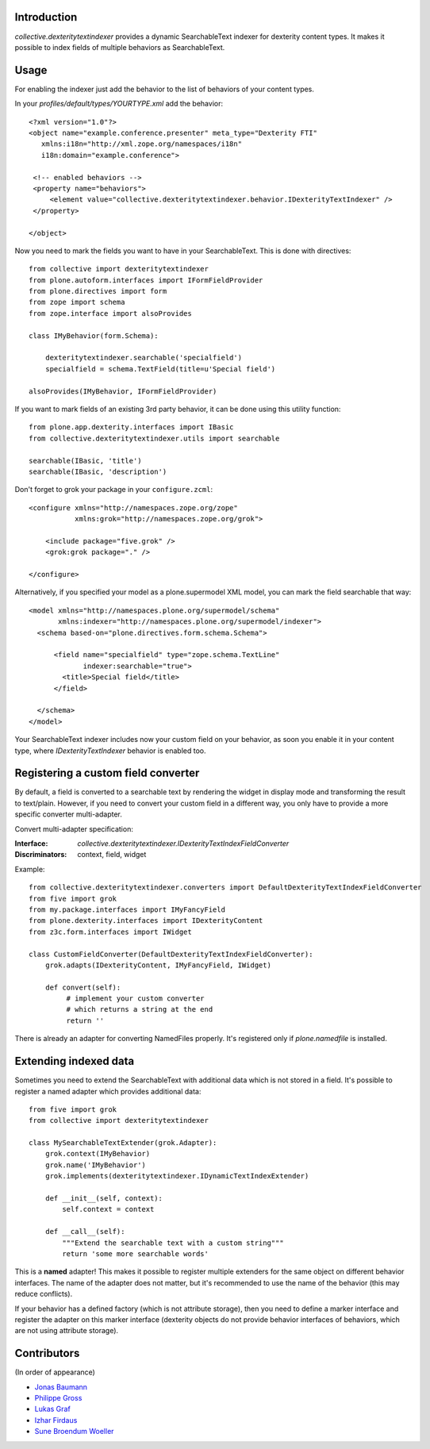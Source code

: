 Introduction
============

`collective.dexteritytextindexer` provides a dynamic SearchableText indexer for
dexterity content types. It makes it possible to index fields of multiple
behaviors as SearchableText.


Usage
=====

For enabling the indexer just add the behavior to the list of behaviors of your
content types.

In your *profiles/default/types/YOURTYPE.xml* add the behavior::

    <?xml version="1.0"?>
    <object name="example.conference.presenter" meta_type="Dexterity FTI"
       xmlns:i18n="http://xml.zope.org/namespaces/i18n"
       i18n:domain="example.conference">

     <!-- enabled behaviors -->
     <property name="behaviors">
         <element value="collective.dexteritytextindexer.behavior.IDexterityTextIndexer" />
     </property>

    </object>


Now you need to mark the fields you want to have in your SearchableText. This
is done with directives::

    from collective import dexteritytextindexer
    from plone.autoform.interfaces import IFormFieldProvider
    from plone.directives import form
    from zope import schema
    from zope.interface import alsoProvides

    class IMyBehavior(form.Schema):

        dexteritytextindexer.searchable('specialfield')
        specialfield = schema.TextField(title=u'Special field')

    alsoProvides(IMyBehavior, IFormFieldProvider)

If you want to mark fields of an existing 3rd party behavior, it can be
done using this utility function::

    from plone.app.dexterity.interfaces import IBasic
    from collective.dexteritytextindexer.utils import searchable

    searchable(IBasic, 'title')
    searchable(IBasic, 'description')


Don't forget to grok your package in your ``configure.zcml``::

    <configure xmlns="http://namespaces.zope.org/zope"
               xmlns:grok="http://namespaces.zope.org/grok">

        <include package="five.grok" />
        <grok:grok package="." />

    </configure>


Alternatively, if you specified your model as a plone.supermodel XML model,
you can mark the field searchable that way::

    <model xmlns="http://namespaces.plone.org/supermodel/schema"
           xmlns:indexer="http://namespaces.plone.org/supermodel/indexer">
      <schema based-on="plone.directives.form.schema.Schema">

          <field name="specialfield" type="zope.schema.TextLine"
                 indexer:searchable="true">
            <title>Special field</title>
          </field>

      </schema>
    </model>


Your SearchableText indexer includes now your custom field on your behavior, as
soon you enable it in your content type, where `IDexterityTextIndexer` behavior
is enabled too.


Registering a custom field converter
====================================

By default, a field is converted to a searchable text by rendering the widget
in display mode and transforming the result to text/plain. However, if you need
to convert your custom field in a different way, you only have to provide a
more specific converter multi-adapter.

Convert multi-adapter specification:

:Interface: `collective.dexteritytextindexer.IDexterityTextIndexFieldConverter`
:Discriminators: context, field, widget

Example::

    from collective.dexteritytextindexer.converters import DefaultDexterityTextIndexFieldConverter
    from five import grok
    from my.package.interfaces import IMyFancyField
    from plone.dexterity.interfaces import IDexterityContent
    from z3c.form.interfaces import IWidget

    class CustomFieldConverter(DefaultDexterityTextIndexFieldConverter):
        grok.adapts(IDexterityContent, IMyFancyField, IWidget)

        def convert(self):
             # implement your custom converter
             # which returns a string at the end
             return ''

There is already an adapter for converting NamedFiles properly. It's registered
only if `plone.namedfile` is installed.



Extending indexed data
======================

Sometimes you need to extend the SearchableText with additional data which is
not stored in a field. It's possible to register a named adapter which provides
additional data::

    from five import grok
    from collective import dexteritytextindexer

    class MySearchableTextExtender(grok.Adapter):
        grok.context(IMyBehavior)
        grok.name('IMyBehavior')
        grok.implements(dexteritytextindexer.IDynamicTextIndexExtender)

        def __init__(self, context):
            self.context = context

        def __call__(self):
            """Extend the searchable text with a custom string"""
            return 'some more searchable words'


This is a **named** adapter! This makes it possible to register multiple
extenders for the same object on different behavior interfaces. The name of
the adapter does not matter, but it's recommended to use the name of the
behavior (this may reduce conflicts).

If your behavior has a defined factory (which is not attribute storage), then
you need to define a marker interface and register the adapter on this marker
interface (dexterity objects do not provide behavior interfaces of behaviors,
which are not using attribute storage).


Contributors
============

(In order of appearance)

- `Jonas Baumann <http://github.com/jone>`_
- `Philippe Gross <http://github.com/phgross>`_
- `Lukas Graf <http://github.com/lukasgraf>`_
- `Izhar Firdaus <http://github.com/kagesenshi>`_
- `Sune Broendum Woeller <http://github.com/sunew>`_
